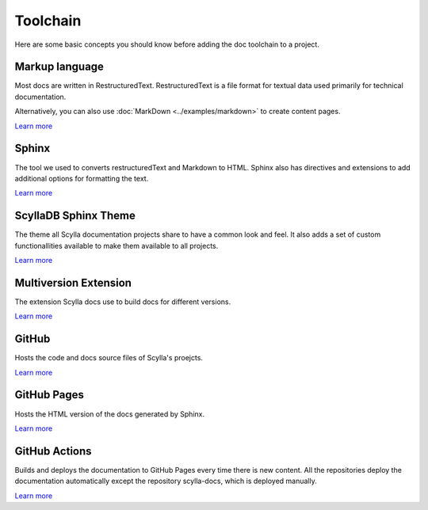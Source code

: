 =========
Toolchain
=========

Here are some basic concepts you should know before adding the doc toolchain to a project.

Markup language
---------------

Most docs are written in RestructuredText. RestructuredText is a file format for textual data used primarily for technical documentation.

Alternatively, you can also use :doc:`MarkDown <../examples/markdown>` to create content pages.

`Learn more <https://www.sphinx-doc.org/es/master/usage/restructuredtext/index.html>`__

Sphinx
------

The tool we used to converts restructuredText and Markdown to HTML.
Sphinx also has directives and extensions to add additional options for formatting the text.

`Learn more <https://www.sphinx-doc.org>`__

ScyllaDB Sphinx Theme
---------------------

The theme all Scylla documentation projects share to have a common look and feel.
It also adds a set of custom functionallities available to make them available to all projects.

`Learn more <https://github.com/scylladb/sphinx-scylladb-theme>`__

Multiversion Extension
----------------------

The extension Scylla docs use to build docs for different versions.

`Learn more <https://github.com/Holzhaus/sphinx-multiversion>`__

GitHub
------

Hosts the code and docs source files of Scylla's proejcts.

`Learn more <https://github.com>`__

GitHub Pages
------------

Hosts the HTML version of the docs generated by Sphinx.

`Learn more <https://pages.github.com/>`__

GitHub Actions
--------------

Builds and deploys the documentation to GitHub Pages every time there is new content.
All the repositories deploy the documentation automatically except the repository scylla-docs, which is deployed manually.

`Learn more <https://docs.github.com/actions>`__